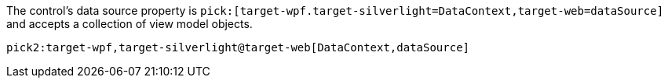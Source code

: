 //:target-web:
:target-wpf:

The control's data source property is `pick:[target-wpf.target-silverlight=DataContext,target-web=dataSource]` and accepts a collection of view model objects.

//Another idea for this macro.

`pick2:target-wpf,target-silverlight@target-web[DataContext,dataSource]`
